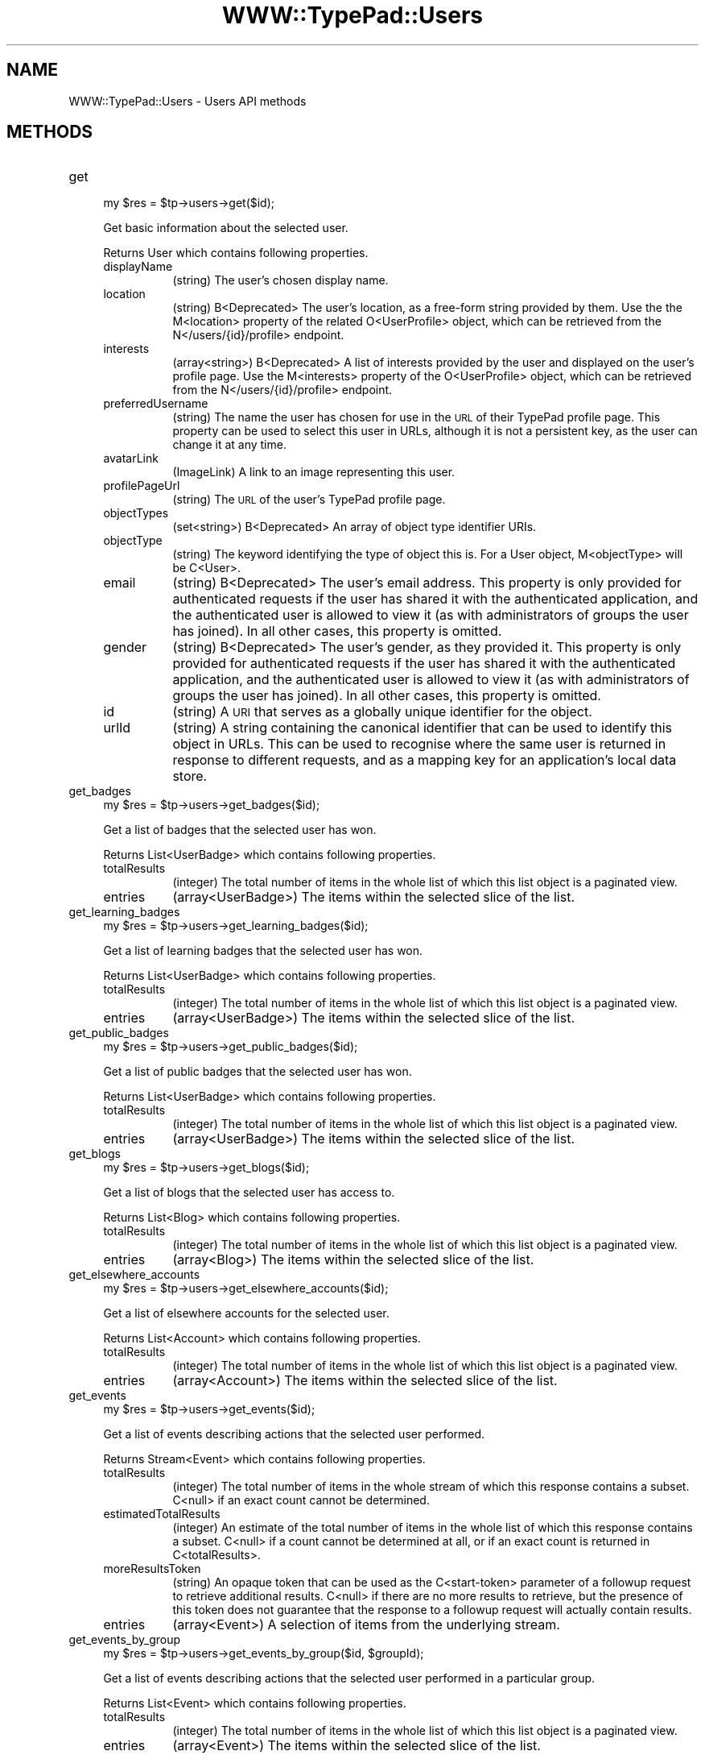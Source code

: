 .\" Automatically generated by Pod::Man 2.27 (Pod::Simple 3.28)
.\"
.\" Standard preamble:
.\" ========================================================================
.de Sp \" Vertical space (when we can't use .PP)
.if t .sp .5v
.if n .sp
..
.de Vb \" Begin verbatim text
.ft CW
.nf
.ne \\$1
..
.de Ve \" End verbatim text
.ft R
.fi
..
.\" Set up some character translations and predefined strings.  \*(-- will
.\" give an unbreakable dash, \*(PI will give pi, \*(L" will give a left
.\" double quote, and \*(R" will give a right double quote.  \*(C+ will
.\" give a nicer C++.  Capital omega is used to do unbreakable dashes and
.\" therefore won't be available.  \*(C` and \*(C' expand to `' in nroff,
.\" nothing in troff, for use with C<>.
.tr \(*W-
.ds C+ C\v'-.1v'\h'-1p'\s-2+\h'-1p'+\s0\v'.1v'\h'-1p'
.ie n \{\
.    ds -- \(*W-
.    ds PI pi
.    if (\n(.H=4u)&(1m=24u) .ds -- \(*W\h'-12u'\(*W\h'-12u'-\" diablo 10 pitch
.    if (\n(.H=4u)&(1m=20u) .ds -- \(*W\h'-12u'\(*W\h'-8u'-\"  diablo 12 pitch
.    ds L" ""
.    ds R" ""
.    ds C` ""
.    ds C' ""
'br\}
.el\{\
.    ds -- \|\(em\|
.    ds PI \(*p
.    ds L" ``
.    ds R" ''
.    ds C`
.    ds C'
'br\}
.\"
.\" Escape single quotes in literal strings from groff's Unicode transform.
.ie \n(.g .ds Aq \(aq
.el       .ds Aq '
.\"
.\" If the F register is turned on, we'll generate index entries on stderr for
.\" titles (.TH), headers (.SH), subsections (.SS), items (.Ip), and index
.\" entries marked with X<> in POD.  Of course, you'll have to process the
.\" output yourself in some meaningful fashion.
.\"
.\" Avoid warning from groff about undefined register 'F'.
.de IX
..
.nr rF 0
.if \n(.g .if rF .nr rF 1
.if (\n(rF:(\n(.g==0)) \{
.    if \nF \{
.        de IX
.        tm Index:\\$1\t\\n%\t"\\$2"
..
.        if !\nF==2 \{
.            nr % 0
.            nr F 2
.        \}
.    \}
.\}
.rr rF
.\"
.\" Accent mark definitions (@(#)ms.acc 1.5 88/02/08 SMI; from UCB 4.2).
.\" Fear.  Run.  Save yourself.  No user-serviceable parts.
.    \" fudge factors for nroff and troff
.if n \{\
.    ds #H 0
.    ds #V .8m
.    ds #F .3m
.    ds #[ \f1
.    ds #] \fP
.\}
.if t \{\
.    ds #H ((1u-(\\\\n(.fu%2u))*.13m)
.    ds #V .6m
.    ds #F 0
.    ds #[ \&
.    ds #] \&
.\}
.    \" simple accents for nroff and troff
.if n \{\
.    ds ' \&
.    ds ` \&
.    ds ^ \&
.    ds , \&
.    ds ~ ~
.    ds /
.\}
.if t \{\
.    ds ' \\k:\h'-(\\n(.wu*8/10-\*(#H)'\'\h"|\\n:u"
.    ds ` \\k:\h'-(\\n(.wu*8/10-\*(#H)'\`\h'|\\n:u'
.    ds ^ \\k:\h'-(\\n(.wu*10/11-\*(#H)'^\h'|\\n:u'
.    ds , \\k:\h'-(\\n(.wu*8/10)',\h'|\\n:u'
.    ds ~ \\k:\h'-(\\n(.wu-\*(#H-.1m)'~\h'|\\n:u'
.    ds / \\k:\h'-(\\n(.wu*8/10-\*(#H)'\z\(sl\h'|\\n:u'
.\}
.    \" troff and (daisy-wheel) nroff accents
.ds : \\k:\h'-(\\n(.wu*8/10-\*(#H+.1m+\*(#F)'\v'-\*(#V'\z.\h'.2m+\*(#F'.\h'|\\n:u'\v'\*(#V'
.ds 8 \h'\*(#H'\(*b\h'-\*(#H'
.ds o \\k:\h'-(\\n(.wu+\w'\(de'u-\*(#H)/2u'\v'-.3n'\*(#[\z\(de\v'.3n'\h'|\\n:u'\*(#]
.ds d- \h'\*(#H'\(pd\h'-\w'~'u'\v'-.25m'\f2\(hy\fP\v'.25m'\h'-\*(#H'
.ds D- D\\k:\h'-\w'D'u'\v'-.11m'\z\(hy\v'.11m'\h'|\\n:u'
.ds th \*(#[\v'.3m'\s+1I\s-1\v'-.3m'\h'-(\w'I'u*2/3)'\s-1o\s+1\*(#]
.ds Th \*(#[\s+2I\s-2\h'-\w'I'u*3/5'\v'-.3m'o\v'.3m'\*(#]
.ds ae a\h'-(\w'a'u*4/10)'e
.ds Ae A\h'-(\w'A'u*4/10)'E
.    \" corrections for vroff
.if v .ds ~ \\k:\h'-(\\n(.wu*9/10-\*(#H)'\s-2\u~\d\s+2\h'|\\n:u'
.if v .ds ^ \\k:\h'-(\\n(.wu*10/11-\*(#H)'\v'-.4m'^\v'.4m'\h'|\\n:u'
.    \" for low resolution devices (crt and lpr)
.if \n(.H>23 .if \n(.V>19 \
\{\
.    ds : e
.    ds 8 ss
.    ds o a
.    ds d- d\h'-1'\(ga
.    ds D- D\h'-1'\(hy
.    ds th \o'bp'
.    ds Th \o'LP'
.    ds ae ae
.    ds Ae AE
.\}
.rm #[ #] #H #V #F C
.\" ========================================================================
.\"
.IX Title "WWW::TypePad::Users 3"
.TH WWW::TypePad::Users 3 "2011-03-24" "perl v5.19.3" "User Contributed Perl Documentation"
.\" For nroff, turn off justification.  Always turn off hyphenation; it makes
.\" way too many mistakes in technical documents.
.if n .ad l
.nh
.SH "NAME"
WWW::TypePad::Users \- Users API methods
.SH "METHODS"
.IX Header "METHODS"
.IP "get" 4
.IX Item "get"
.Vb 1
\&  my $res = $tp\->users\->get($id);
.Ve
.Sp
Get basic information about the selected user.
.Sp
Returns User which contains following properties.
.RS 4
.IP "displayName" 8
.IX Item "displayName"
(string) The user's chosen display name.
.IP "location" 8
.IX Item "location"
(string) B<Deprecated> The user's location, as a free-form string provided by them. Use the the M<location> property of the related O<UserProfile> object, which can be retrieved from the N</users/{id}/profile> endpoint.
.IP "interests" 8
.IX Item "interests"
(array<string>) B<Deprecated> A list of interests provided by the user and displayed on the user's profile page. Use the M<interests> property of the O<UserProfile> object, which can be retrieved from the N</users/{id}/profile> endpoint.
.IP "preferredUsername" 8
.IX Item "preferredUsername"
(string) The name the user has chosen for use in the \s-1URL\s0 of their TypePad profile page. This property can be used to select this user in URLs, although it is not a persistent key, as the user can change it at any time.
.IP "avatarLink" 8
.IX Item "avatarLink"
(ImageLink) A link to an image representing this user.
.IP "profilePageUrl" 8
.IX Item "profilePageUrl"
(string) The \s-1URL\s0 of the user's TypePad profile page.
.IP "objectTypes" 8
.IX Item "objectTypes"
(set<string>) B<Deprecated> An array of object type identifier URIs.
.IP "objectType" 8
.IX Item "objectType"
(string) The keyword identifying the type of object this is. For a User object, M<objectType> will be C<User>.
.IP "email" 8
.IX Item "email"
(string) B<Deprecated> The user's email address. This property is only provided for authenticated requests if the user has shared it with the authenticated application, and the authenticated user is allowed to view it (as with administrators of groups the user has joined). In all other cases, this property is omitted.
.IP "gender" 8
.IX Item "gender"
(string) B<Deprecated> The user's gender, as they provided it. This property is only provided for authenticated requests if the user has shared it with the authenticated application, and the authenticated user is allowed to view it (as with administrators of groups the user has joined). In all other cases, this property is omitted.
.IP "id" 8
.IX Item "id"
(string) A \s-1URI\s0 that serves as a globally unique identifier for the object.
.IP "urlId" 8
.IX Item "urlId"
(string) A string containing the canonical identifier that can be used to identify this object in URLs. This can be used to recognise where the same user is returned in response to different requests, and as a mapping key for an application's local data store.
.RE
.RS 4
.RE
.IP "get_badges" 4
.IX Item "get_badges"
.Vb 1
\&  my $res = $tp\->users\->get_badges($id);
.Ve
.Sp
Get a list of badges that the selected user has won.
.Sp
Returns List<UserBadge> which contains following properties.
.RS 4
.IP "totalResults" 8
.IX Item "totalResults"
(integer) The total number of items in the whole list of which this list object is a paginated view.
.IP "entries" 8
.IX Item "entries"
(array<UserBadge>) The items within the selected slice of the list.
.RE
.RS 4
.RE
.IP "get_learning_badges" 4
.IX Item "get_learning_badges"
.Vb 1
\&  my $res = $tp\->users\->get_learning_badges($id);
.Ve
.Sp
Get a list of learning badges that the selected user has won.
.Sp
Returns List<UserBadge> which contains following properties.
.RS 4
.IP "totalResults" 8
.IX Item "totalResults"
(integer) The total number of items in the whole list of which this list object is a paginated view.
.IP "entries" 8
.IX Item "entries"
(array<UserBadge>) The items within the selected slice of the list.
.RE
.RS 4
.RE
.IP "get_public_badges" 4
.IX Item "get_public_badges"
.Vb 1
\&  my $res = $tp\->users\->get_public_badges($id);
.Ve
.Sp
Get a list of public badges that the selected user has won.
.Sp
Returns List<UserBadge> which contains following properties.
.RS 4
.IP "totalResults" 8
.IX Item "totalResults"
(integer) The total number of items in the whole list of which this list object is a paginated view.
.IP "entries" 8
.IX Item "entries"
(array<UserBadge>) The items within the selected slice of the list.
.RE
.RS 4
.RE
.IP "get_blogs" 4
.IX Item "get_blogs"
.Vb 1
\&  my $res = $tp\->users\->get_blogs($id);
.Ve
.Sp
Get a list of blogs that the selected user has access to.
.Sp
Returns List<Blog> which contains following properties.
.RS 4
.IP "totalResults" 8
.IX Item "totalResults"
(integer) The total number of items in the whole list of which this list object is a paginated view.
.IP "entries" 8
.IX Item "entries"
(array<Blog>) The items within the selected slice of the list.
.RE
.RS 4
.RE
.IP "get_elsewhere_accounts" 4
.IX Item "get_elsewhere_accounts"
.Vb 1
\&  my $res = $tp\->users\->get_elsewhere_accounts($id);
.Ve
.Sp
Get a list of elsewhere accounts for the selected user.
.Sp
Returns List<Account> which contains following properties.
.RS 4
.IP "totalResults" 8
.IX Item "totalResults"
(integer) The total number of items in the whole list of which this list object is a paginated view.
.IP "entries" 8
.IX Item "entries"
(array<Account>) The items within the selected slice of the list.
.RE
.RS 4
.RE
.IP "get_events" 4
.IX Item "get_events"
.Vb 1
\&  my $res = $tp\->users\->get_events($id);
.Ve
.Sp
Get a list of events describing actions that the selected user performed.
.Sp
Returns Stream<Event> which contains following properties.
.RS 4
.IP "totalResults" 8
.IX Item "totalResults"
(integer) The total number of items in the whole stream of which this response contains a subset. C<null> if an exact count cannot be determined.
.IP "estimatedTotalResults" 8
.IX Item "estimatedTotalResults"
(integer) An estimate of the total number of items in the whole list of which this response contains a subset. C<null> if a count cannot be determined at all, or if an exact count is returned in C<totalResults>.
.IP "moreResultsToken" 8
.IX Item "moreResultsToken"
(string) An opaque token that can be used as the C<start\-token> parameter of a followup request to retrieve additional results. C<null> if there are no more results to retrieve, but the presence of this token does not guarantee that the response to a followup request will actually contain results.
.IP "entries" 8
.IX Item "entries"
(array<Event>) A selection of items from the underlying stream.
.RE
.RS 4
.RE
.IP "get_events_by_group" 4
.IX Item "get_events_by_group"
.Vb 1
\&  my $res = $tp\->users\->get_events_by_group($id, $groupId);
.Ve
.Sp
Get a list of events describing actions that the selected user performed in a particular group.
.Sp
Returns List<Event> which contains following properties.
.RS 4
.IP "totalResults" 8
.IX Item "totalResults"
(integer) The total number of items in the whole list of which this list object is a paginated view.
.IP "entries" 8
.IX Item "entries"
(array<Event>) The items within the selected slice of the list.
.RE
.RS 4
.RE
.IP "post_to_favorites" 4
.IX Item "post_to_favorites"
.Vb 1
\&  my $res = $tp\->users\->post_to_favorites($id);
.Ve
.Sp
Create a new favorite in the selected user's list of favorites.
.Sp
Returns Favorite which contains following properties.
.RS 4
.IP "id" 8
.IX Item "id"
(string) A \s-1URI\s0 that serves as a globally unique identifier for the favorite.
.IP "urlId" 8
.IX Item "urlId"
(string) A string containing the canonical identifier that can be used to identify this favorite in URLs. This can be used to recognise where the same favorite is returned in response to different requests, and as a mapping key for an application's local data store.
.IP "author" 8
.IX Item "author"
(User) The user who saved this favorite. That is, this property is the user who saved the target asset as a favorite, not the creator of that asset.
.IP "inReplyTo" 8
.IX Item "inReplyTo"
(AssetRef) A reference to the target asset that has been marked as a favorite.
.IP "published" 8
.IX Item "published"
(datetime) The time that the favorite was created, as a W3CDTF timestamp.
.RE
.RS 4
.RE
.IP "get_favorites" 4
.IX Item "get_favorites"
.Vb 1
\&  my $res = $tp\->users\->get_favorites($id);
.Ve
.Sp
Get a list of favorites that were listed by the selected user.
.Sp
Returns List<Favorite> which contains following properties.
.RS 4
.IP "totalResults" 8
.IX Item "totalResults"
(integer) The total number of items in the whole list of which this list object is a paginated view.
.IP "entries" 8
.IX Item "entries"
(array<Favorite>) The items within the selected slice of the list.
.RE
.RS 4
.RE
.IP "get_memberships" 4
.IX Item "get_memberships"
.Vb 1
\&  my $res = $tp\->users\->get_memberships($id);
.Ve
.Sp
Get a list of relationships that the selected user has with groups.
.Sp
Returns List<Relationship> which contains following properties.
.RS 4
.IP "totalResults" 8
.IX Item "totalResults"
(integer) The total number of items in the whole list of which this list object is a paginated view.
.IP "entries" 8
.IX Item "entries"
(array<Relationship>) The items within the selected slice of the list.
.RE
.RS 4
.RE
.IP "get_admin_memberships" 4
.IX Item "get_admin_memberships"
.Vb 1
\&  my $res = $tp\->users\->get_admin_memberships($id);
.Ve
.Sp
Get a list of relationships that have an Admin type that the selected user has with groups.
.Sp
Returns List<Relationship> which contains following properties.
.RS 4
.IP "totalResults" 8
.IX Item "totalResults"
(integer) The total number of items in the whole list of which this list object is a paginated view.
.IP "entries" 8
.IX Item "entries"
(array<Relationship>) The items within the selected slice of the list.
.RE
.RS 4
.RE
.IP "get_memberships_by_group" 4
.IX Item "get_memberships_by_group"
.Vb 1
\&  my $res = $tp\->users\->get_memberships_by_group($id, $groupId);
.Ve
.Sp
Get a list containing only the relationship between the selected user and a particular group, or an empty list if the user has no relationship with the group.
.Sp
Returns List<Relationship> which contains following properties.
.RS 4
.IP "totalResults" 8
.IX Item "totalResults"
(integer) The total number of items in the whole list of which this list object is a paginated view.
.IP "entries" 8
.IX Item "entries"
(array<Relationship>) The items within the selected slice of the list.
.RE
.RS 4
.RE
.IP "get_member_memberships" 4
.IX Item "get_member_memberships"
.Vb 1
\&  my $res = $tp\->users\->get_member_memberships($id);
.Ve
.Sp
Get a list of relationships that have a Member type that the selected user has with groups.
.Sp
Returns List<Relationship> which contains following properties.
.RS 4
.IP "totalResults" 8
.IX Item "totalResults"
(integer) The total number of items in the whole list of which this list object is a paginated view.
.IP "entries" 8
.IX Item "entries"
(array<Relationship>) The items within the selected slice of the list.
.RE
.RS 4
.RE
.IP "get_notifications" 4
.IX Item "get_notifications"
.Vb 1
\&  my $res = $tp\->users\->get_notifications($id);
.Ve
.Sp
Get a list of events describing actions by users that the selected user is following.
.Sp
Returns List<Event> which contains following properties.
.RS 4
.IP "totalResults" 8
.IX Item "totalResults"
(integer) The total number of items in the whole list of which this list object is a paginated view.
.IP "entries" 8
.IX Item "entries"
(array<Event>) The items within the selected slice of the list.
.RE
.RS 4
.RE
.IP "get_notifications_by_group" 4
.IX Item "get_notifications_by_group"
.Vb 1
\&  my $res = $tp\->users\->get_notifications_by_group($id, $groupId);
.Ve
.Sp
Get a list of events describing actions in a particular group by users that the selected user is following.
.Sp
Returns List<Event> which contains following properties.
.RS 4
.IP "totalResults" 8
.IX Item "totalResults"
(integer) The total number of items in the whole list of which this list object is a paginated view.
.IP "entries" 8
.IX Item "entries"
(array<Event>) The items within the selected slice of the list.
.RE
.RS 4
.RE
.IP "get_profile" 4
.IX Item "get_profile"
.Vb 1
\&  my $res = $tp\->users\->get_profile($id);
.Ve
.Sp
Get a more extensive set of user properties that can be used to build a user profile page.
.Sp
Returns UserProfile which contains following properties.
.RS 4
.IP "id" 8
.IX Item "id"
(string) The \s-1URI\s0 from the related O<User> object's M<id> property.
.IP "urlId" 8
.IX Item "urlId"
(string) The canonical identifier from the related O<User> object's M<urlId> property.
.IP "displayName" 8
.IX Item "displayName"
(string) The user's chosen display name.
.IP "location" 8
.IX Item "location"
(string) The user's location, as a free-form string they provided.
.IP "aboutMe" 8
.IX Item "aboutMe"
(string) The user's long description or biography, as a free-form string they provided.
.IP "interests" 8
.IX Item "interests"
(array<string>) A list of interests provided by the user and displayed on their profile page.
.IP "preferredUsername" 8
.IX Item "preferredUsername"
(string) The name the user has chosen for use in the \s-1URL\s0 of their TypePad profile page. This property can be used to select this user in URLs, although it is not a persistent key, as the user can change it at any time.
.IP "avatarLink" 8
.IX Item "avatarLink"
(ImageLink) A link to an image representing this user.
.IP "profilePageUrl" 8
.IX Item "profilePageUrl"
(string) The \s-1URL\s0 of the user's TypePad profile page.
.IP "followFrameContentUrl" 8
.IX Item "followFrameContentUrl"
(string) The \s-1URL\s0 of a widget that, when rendered in an C<iframe>, allows viewers to follow this user. Render this widget in an C<iframe> 300 pixels wide and 125 pixels high.
.IP "profileEditPageUrl" 8
.IX Item "profileEditPageUrl"
(string) The \s-1URL\s0 of a page where this user can edit their profile information. If this is not the authenticated user's UserProfile object, this property is omitted.
.IP "membershipManagementPageUrl" 8
.IX Item "membershipManagementPageUrl"
(string) The \s-1URL\s0 of a page where this user can manage their group memberships. If this is not the authenticated user's UserProfile object, this property is omitted.
.IP "homepageUrl" 8
.IX Item "homepageUrl"
(string) The address of the user's homepage, as a \s-1URL\s0 they provided. This property is omitted if the user has not provided a homepage.
.IP "email" 8
.IX Item "email"
(string) The user's email address. This property is only provided for authenticated requests if the user has shared it with the authenticated application, and the authenticated user is allowed to view it (as with administrators of groups the user has joined). In all other cases, this property is omitted.
.IP "gender" 8
.IX Item "gender"
(string) The user's gender, as they provided it. This property is only provided for authenticated requests if the user has shared it with the authenticated application, and the authenticated user is allowed to view it (as with administrators of groups the user has joined). In all other cases, this property is omitted.
.RE
.RS 4
.RE
.IP "get_relationships" 4
.IX Item "get_relationships"
.Vb 1
\&  my $res = $tp\->users\->get_relationships($id);
.Ve
.Sp
Get a list of relationships that the selected user has with other users, and that other users have with the selected user.
.Sp
Returns List<Relationship> which contains following properties.
.RS 4
.IP "totalResults" 8
.IX Item "totalResults"
(integer) The total number of items in the whole list of which this list object is a paginated view.
.IP "entries" 8
.IX Item "entries"
(array<Relationship>) The items within the selected slice of the list.
.RE
.RS 4
.RE
.IP "get_relationships_by_group" 4
.IX Item "get_relationships_by_group"
.Vb 1
\&  my $res = $tp\->users\->get_relationships_by_group($id, $groupId);
.Ve
.Sp
Get a list of relationships that the selected user has with other users, and that other users have with the selected user, constrained to members of a particular group.
.Sp
Returns List<Relationship> which contains following properties.
.RS 4
.IP "totalResults" 8
.IX Item "totalResults"
(integer) The total number of items in the whole list of which this list object is a paginated view.
.IP "entries" 8
.IX Item "entries"
(array<Relationship>) The items within the selected slice of the list.
.RE
.RS 4
.RE
.IP "get_relationships_by_user" 4
.IX Item "get_relationships_by_user"
.Vb 1
\&  my $res = $tp\->users\->get_relationships_by_user($id, $userId);
.Ve
.Sp
Get a list of relationships that the selected user has with a single other user.
.Sp
Returns List<Relationship> which contains following properties.
.RS 4
.IP "totalResults" 8
.IX Item "totalResults"
(integer) The total number of items in the whole list of which this list object is a paginated view.
.IP "entries" 8
.IX Item "entries"
(array<Relationship>) The items within the selected slice of the list.
.RE
.RS 4
.RE
.IP "get_follower_relationships" 4
.IX Item "get_follower_relationships"
.Vb 1
\&  my $res = $tp\->users\->get_follower_relationships($id);
.Ve
.Sp
Get a list of relationships that have the Contact type that the selected user has with other users.
.Sp
Returns List<Relationship> which contains following properties.
.RS 4
.IP "totalResults" 8
.IX Item "totalResults"
(integer) The total number of items in the whole list of which this list object is a paginated view.
.IP "entries" 8
.IX Item "entries"
(array<Relationship>) The items within the selected slice of the list.
.RE
.RS 4
.RE
.IP "get_follower_relationships_by_group" 4
.IX Item "get_follower_relationships_by_group"
.Vb 1
\&  my $res = $tp\->users\->get_follower_relationships_by_group($id, $groupId);
.Ve
.Sp
Get a list of relationships that have the Contact type that the selected user has with other users, constrained to members of a particular group.
.Sp
Returns List<Relationship> which contains following properties.
.RS 4
.IP "totalResults" 8
.IX Item "totalResults"
(integer) The total number of items in the whole list of which this list object is a paginated view.
.IP "entries" 8
.IX Item "entries"
(array<Relationship>) The items within the selected slice of the list.
.RE
.RS 4
.RE
.IP "get_following_relationships" 4
.IX Item "get_following_relationships"
.Vb 1
\&  my $res = $tp\->users\->get_following_relationships($id);
.Ve
.Sp
Get a list of relationships that have the Contact type that other users have with the selected user.
.Sp
Returns List<Relationship> which contains following properties.
.RS 4
.IP "totalResults" 8
.IX Item "totalResults"
(integer) The total number of items in the whole list of which this list object is a paginated view.
.IP "entries" 8
.IX Item "entries"
(array<Relationship>) The items within the selected slice of the list.
.RE
.RS 4
.RE
.IP "get_following_relationships_by_group" 4
.IX Item "get_following_relationships_by_group"
.Vb 1
\&  my $res = $tp\->users\->get_following_relationships_by_group($id, $groupId);
.Ve
.Sp
Get a list of relationships that have the Contact type that other users have with the selected user, constrained to members of a particular group.
.Sp
Returns List<Relationship> which contains following properties.
.RS 4
.IP "totalResults" 8
.IX Item "totalResults"
(integer) The total number of items in the whole list of which this list object is a paginated view.
.IP "entries" 8
.IX Item "entries"
(array<Relationship>) The items within the selected slice of the list.
.RE
.RS 4
.RE
